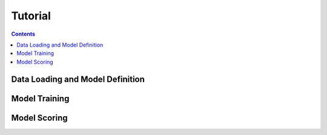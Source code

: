 Tutorial
==================
.. contents:: Contents
    :local:

Data Loading and Model Definition
-------------------


Model Training
-------------------


Model Scoring
-------------------


